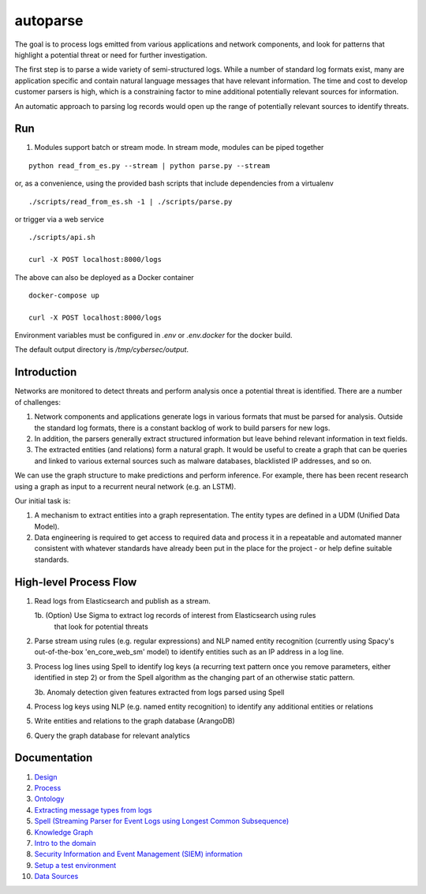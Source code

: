 autoparse
=========

The goal is to process logs emitted from various applications and network components, 
and look for patterns that highlight a potential threat or need for further investigation.

The first step is to parse a wide variety of semi-structured logs. While a number of 
standard log formats exist, many are application specific and contain natural language 
messages that have relevant information. The time and cost to develop customer parsers 
is high, which is a constraining factor to mine additional potentially relevant sources
for information.

An automatic approach to parsing log records would open up the range of potentially 
relevant sources to identify threats.


Run
---

1. Modules support batch or stream mode. In stream mode, modules can be piped together

::

    python read_from_es.py --stream | python parse.py --stream

or, as a convenience, using the provided bash scripts that include dependencies from
a virtualenv

::

    ./scripts/read_from_es.sh -1 | ./scripts/parse.py

or trigger via a web service

::

    ./scripts/api.sh

    curl -X POST localhost:8000/logs

The above can also be deployed as a Docker container

::

    docker-compose up

    curl -X POST localhost:8000/logs

Environment variables must be configured in `.env` or `.env.docker` for the docker build.

The default output directory is `/tmp/cybersec/output`.


Introduction
------------

Networks are monitored to detect threats and perform analysis once a potential threat is
identified. There are a number of challenges:

1. Network components and applications generate logs in various formats that must be parsed
   for analysis. Outside the standard log formats, there is a constant backlog of work to
   build parsers for new logs.
2. In addition, the parsers generally extract structured information but leave behind relevant
   information in text fields.
3. The extracted entities (and relations) form a natural graph. It would be useful to create
   a graph that can be queries and linked to various external sources such as malware databases,
   blacklisted IP addresses, and so on.

We can use the graph structure to make predictions and perform inference. For example, there
has been recent research using a graph as input to a recurrent neural network (e.g. an LSTM).

Our initial task is:

1. A mechanism to extract entities into a graph representation. The entity types are defined
   in a UDM (Unified Data Model).
2. Data engineering is required to get access to required data and process it in a repeatable
   and automated manner consistent with whatever standards have already been put in the place
   for the project - or help define suitable standards.


High-level Process Flow
-----------------------

1. Read logs from Elasticsearch and publish as a stream.

   1b. (Option) Use Sigma to extract log records of interest from Elasticsearch using rules
       that look for potential threats

2. Parse stream using rules (e.g. regular expressions) and NLP named entity recognition (currently
   using Spacy's out-of-the-box 'en_core_web_sm' model) to identify entities such as an IP address
   in a log line.

3. Process log lines using Spell to identify log keys (a recurring text pattern once you remove
   parameters, either identified in step 2) or from the Spell algorithm as the changing part
   of an otherwise static pattern.

   3b. Anomaly detection given features extracted from logs parsed using Spell

4. Process log keys using NLP (e.g. named entity recognition) to identify any additional entities
   or relations

5. Write entities and relations to the graph database (ArangoDB)

6. Query the graph database for relevant analytics


Documentation
-------------

1. `Design <docs/design.rst>`_

2. `Process <docs/process.rst>`_

3. `Ontology <docs/ontology.rst>`_

4. `Extracting message types from logs <docs/extracting_message_types.rst>`_

5. `Spell (Streaming Parser for Event Logs using Longest Common Subsequence) <docs/spell.rst>`_

6. `Knowledge Graph <docs/knowledge_graph.rst>`_

7. `Intro to the domain <docs/domain_basics.rst>`_

8. `Security Information and Event Management (SIEM) information <docs/siem.rst>`_

9. `Setup a test environment <docs/setup.rst>`_

10. `Data Sources <docs/data_sources.rst>`_
